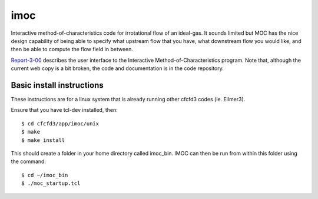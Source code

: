 imoc
====

Interactive method-of-characteristics code for irrotational flow of an ideal-gas.
It sounds limited but MOC has the nice design capability of being able to specify 
what upstream flow that you have, what downstream flow you would like, 
and then be able to compute the flow field in between.

Report-3-00_ describes the user interface to the Interactive Method-of-Characteristics program.
Note that, although the current web copy is a bit broken, the code and
documentation is in the code repository.

.. _Report-3-00: ./imoc/index.html

Basic install instructions
--------------------------
These instructions are for a linux system that is already running other cfcfd3 codes (ie. Eilmer3).

Ensure that you have tcl-dev installed, then::

 $ cd cfcfd3/app/imoc/unix
 $ make
 $ make install

This should create a folder in your home directory called imoc_bin. IMOC can then be run from within
this folder using the command::

 $ cd ~/imoc_bin
 $ ./moc_startup.tcl
